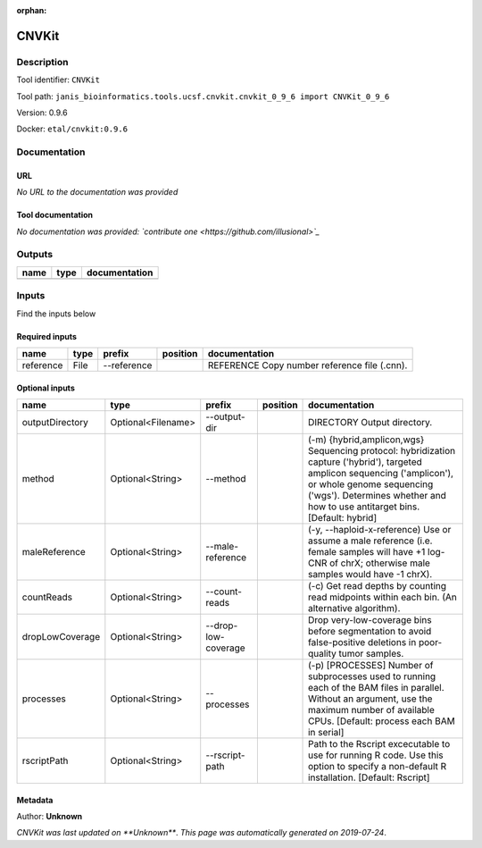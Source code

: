 :orphan:


CNVKit
======

Description
-------------

Tool identifier: ``CNVKit``

Tool path: ``janis_bioinformatics.tools.ucsf.cnvkit.cnvkit_0_9_6 import CNVKit_0_9_6``

Version: 0.9.6

Docker: ``etal/cnvkit:0.9.6``



Documentation
-------------

URL
******
*No URL to the documentation was provided*

Tool documentation
******************
*No documentation was provided: `contribute one <https://github.com/illusional>`_*

Outputs
-------
======  ======  ===============
name    type    documentation
======  ======  ===============
======  ======  ===============

Inputs
------
Find the inputs below

Required inputs
***************

=========  ======  ===========  ==========  ============================================
name       type    prefix       position    documentation
=========  ======  ===========  ==========  ============================================
reference  File    --reference              REFERENCE Copy number reference file (.cnn).
=========  ======  ===========  ==========  ============================================

Optional inputs
***************

===============  ==================  ===================  ==========  =====================================================================================================================================================================================================================================
name             type                prefix               position    documentation
===============  ==================  ===================  ==========  =====================================================================================================================================================================================================================================
outputDirectory  Optional<Filename>  --output-dir                     DIRECTORY Output directory.
method           Optional<String>    --method                         (-m) {hybrid,amplicon,wgs} Sequencing protocol: hybridization capture ('hybrid'), targeted amplicon sequencing ('amplicon'), or whole genome sequencing ('wgs'). Determines whether and how to use antitarget bins. [Default: hybrid]
maleReference    Optional<String>    --male-reference                 (-y, --haploid-x-reference) Use or assume a male reference (i.e. female samples will have +1 log-CNR of chrX; otherwise male samples would have -1 chrX).
countReads       Optional<String>    --count-reads                    (-c) Get read depths by counting read midpoints within each bin. (An alternative algorithm).
dropLowCoverage  Optional<String>    --drop-low-coverage              Drop very-low-coverage bins before segmentation to avoid false-positive deletions in poor-quality tumor samples.
processes        Optional<String>    --processes                      (-p) [PROCESSES] Number of subprocesses used to running each of the BAM files in parallel. Without an argument, use the maximum number of available CPUs. [Default: process each BAM in serial]
rscriptPath      Optional<String>    --rscript-path                   Path to the Rscript excecutable to use for running R code. Use this option to specify a non-default R installation. [Default: Rscript]
===============  ==================  ===================  ==========  =====================================================================================================================================================================================================================================


Metadata
********

Author: **Unknown**


*CNVKit was last updated on **Unknown***.
*This page was automatically generated on 2019-07-24*.
